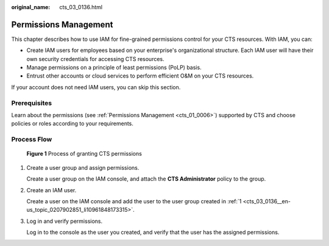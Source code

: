 :original_name: cts_03_0136.html

.. _cts_03_0136:

Permissions Management
======================

This chapter describes how to use IAM for fine-grained permissions control for your CTS resources. With IAM, you can:

-  Create IAM users for employees based on your enterprise's organizational structure. Each IAM user will have their own security credentials for accessing CTS resources.
-  Manage permissions on a principle of least permissions (PoLP) basis.
-  Entrust other accounts or cloud services to perform efficient O&M on your CTS resources.

If your account does not need IAM users, you can skip this section.

Prerequisites
-------------

Learn about the permissions (see :ref:`Permissions Management <cts_01_0006>`) supported by CTS and choose policies or roles according to your requirements.

Process Flow
------------


.. figure:: /_static/images/en-us_image_0000002344556328.png
   :alt: **Figure 1** Process of granting CTS permissions

   **Figure 1** Process of granting CTS permissions

#. .. _cts_03_0136__en-us_topic_0207902851_li10961848173315:

   Create a user group and assign permissions.

   Create a user group on the IAM console, and attach the **CTS Administrator** policy to the group.

#. Create an IAM user.

   Create a user on the IAM console and add the user to the user group created in :ref:`1 <cts_03_0136__en-us_topic_0207902851_li10961848173315>`.

#. Log in and verify permissions.

   Log in to the console as the user you created, and verify that the user has the assigned permissions.
